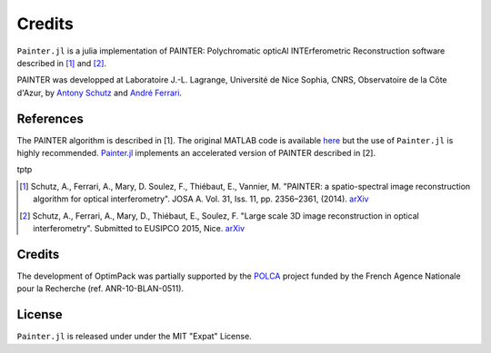 Credits
=======

``Painter.jl`` is a julia implementation of PAINTER: Polychromatic
opticAl INTErferometric Reconstruction software described in [1]_ and [2]_.

PAINTER was developped at Laboratoire J.-L. Lagrange, Université de Nice
Sophia, CNRS, Observatoire de la Côte d'Azur, by `Antony
Schutz <http://www.antonyschutz.com>`_ and `André
Ferrari <https://www-n.oca.eu/aferrari>`_.

References
----------

The PAINTER algorithm is described in [1]. The original MATLAB code is
available `here <https://www-n.oca.eu/aferrari/painter/>`_ but the use
of ``Painter.jl`` is highly recommended.
`Painter.jl <https://github.com/andferrari/Painter.jl>`_ implements
an accelerated version of PAINTER described in [2].

tptp

.. [1] Schutz, A., Ferrari, A., Mary, D. Soulez, F., Thiébaut, E., Vannier, M. "PAINTER: a spatio-spectral image reconstruction algorithm for optical interferometry". JOSA A. Vol. 31, Iss. 11, pp. 2356–2361, (2014). `arXiv <http://arxiv.org/abs/1407.1885>`_
.. [2] Schutz, A., Ferrari, A., Mary, D., Thiébaut, E., Soulez, F. "Large scale 3D image reconstruction in optical interferometry". Submitted to EUSIPCO 2015, Nice. `arXiv <http://arxiv.org/abs/1503.01565>`_

Credits
-------

The development of OptimPack was partially supported by the
`POLCA <http://polca.univ-lyon1.fr>`_ project funded by the French
Agence Nationale pour la Recherche (ref. ANR-10-BLAN-0511).


License
-------

``Painter.jl`` is released under under the MIT "Expat" License.
